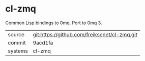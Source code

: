 * cl-zmq

Common Lisp bindings to 0mq. Port to 0mq 3.

|---------+----------------------------------------------|
| source  | git:https://github.com/freiksenet/cl-zmq.git |
| commit  | 9acd1fa                                      |
| systems | cl-zmq                                       |
|---------+----------------------------------------------|
